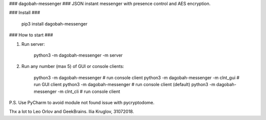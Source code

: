 ### dagobah-messenger ###
JSON instant messenger with presence control and AES encryption.

### Install ###

    pip3 install dagobah-messenger

### How to start ###

1. Run server:

		python3 -m dagobah-messenger -m server

2. Run any number (max 5) of GUI or console clients:

		python3 -m dagobah-messenger  # run console client
		python3 -m dagobah-messenger -m clnt_gui  # run GUI client
		python3 -m dagobah-messenger  # run console client (default)
		python3 -m dagobah-messenger -m clnt_cli  # run console client


P.S. Use PyCharm to avoid module not found issue with pycryptodome.

Thx a lot to Leo Orlov and GeekBrains.
Ilia Kruglov, 31072018.


